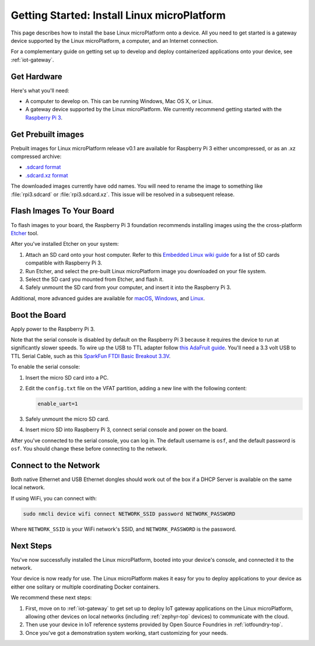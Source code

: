 .. highlight:: sh

.. _linux-getting-started:

Getting Started: Install Linux microPlatform
============================================

This page describes how to install the base Linux microPlatform onto a
device. All you need to get started is a gateway device supported by
the Linux microPlatform, a computer, and an Internet connection.

For a complementary guide on getting set up to develop and deploy
containerized applications onto your device, see :ref:`iot-gateway`.

Get Hardware
------------

Here's what you'll need:

- A computer to develop on. This can be running Windows, Mac OS X, or
  Linux.

- A gateway device supported by the Linux microPlatform. We currently
  recommend getting started with the `Raspberry Pi 3`_.

Get Prebuilt images
-------------------

Prebuilt images for Linux microPlatform release v0.1 are available for
Raspberry Pi 3 either uncompressed, or as an .xz compressed archive:

- `.sdcard format`_
- `.sdcard.xz format`_

The downloaded images currently have odd names. You will need to
rename the image to something like :file:`rpi3.sdcard` or
:file:`rpi3.sdcard.xz`. This issue will be resolved in a subsequent
release.

Flash Images To Your Board
--------------------------

To flash images to your board, the Raspberry Pi 3 foundation
recommends installing images using the the cross-platform `Etcher`_
tool.

After you've installed Etcher on your system:

#. Attach an SD card onto your host computer. Refer to this `Embedded
   Linux wiki guide`_ for a list of SD cards compatible with Raspberry
   Pi 3.
#. Run Etcher, and select the pre-built Linux microPlatform image you
   downloaded on your file system.
#. Select the SD card you mounted from Etcher, and flash it.
#. Safely unmount the SD card from your computer, and insert it into
   the Raspberry Pi 3.

Additional, more advanced guides are available for `macOS`_,
`Windows`_, and `Linux`_.

Boot the Board
--------------

Apply power to the Raspberry Pi 3.

Note that the serial console is disabled by default on the Raspberry
Pi 3 because it requires the device to run at significantly slower
speeds. To wire up the USB to TTL adapter follow `this AdaFruit
guide`_. You'll need a 3.3 volt USB to TTL Serial Cable, such as this
`SparkFun FTDI Basic Breakout 3.3V`_.

To enable the serial console:

#. Insert the micro SD card into a PC.
#. Edit the ``config.txt`` file on the VFAT partition, adding a new
   line with the following content:

   .. code-block:: none

      enable_uart=1
#. Safely unmount the micro SD card.
#. Insert micro SD into Raspberry Pi 3, connect serial console and
   power on the board.

After you've connected to the serial console, you can log in. The
default username is ``osf``, and the default password is ``osf``. You
should change these before connecting to the network.

Connect to the Network
----------------------

Both native Ethernet and USB Ethernet dongles should work out of the box
if a DHCP Server is available on the same local network.

If using WiFi, you can connect with:

.. code-block:: console

   sudo nmcli device wifi connect NETWORK_SSID password NETWORK_PASSWORD

Where ``NETWORK_SSID`` is your WiFi network's SSID, and
``NETWORK_PASSWORD`` is the password.

Next Steps
----------

You've now successfully installed the Linux microPlatform, booted into
your device's console, and connected it to the network.

Your device is now ready for use. The Linux microPlatform makes it
easy for you to deploy applications to your device as either one
solitary or multiple coordinating Docker containers.

We recommend these next steps:

#. First, move on to :ref:`iot-gateway` to get set up to deploy IoT
   gateway applications on the Linux microPlatform, allowing other
   devices on local networks (including :ref:`zephyr-top` devices) to
   communicate with the cloud.

#. Then use your device in IoT reference systems provided by Open
   Source Foundries in :ref:`iotfoundry-top`.

#. Once you've got a demonstration system working, start customizing
   for your needs.

.. _Raspberry Pi 3:
   https://www.raspberrypi.org/products/raspberry-pi-3-model-b/

.. _Etcher:
    https://etcher.io/

.. _Embedded Linux wiki guide:
   https://elinux.org/RPi_SD_cards

.. _macOS:
    https://www.raspberrypi.org/documentation/installation/installing-images/mac.md

.. _Windows:
   https://www.raspberrypi.org/documentation/installation/installing-images/windows.md

.. _Linux:
   https://www.raspberrypi.org/documentation/installation/installing-images/linux.md

.. _this AdaFruit guide:
   https://learn.adafruit.com/adafruits-raspberry-pi-lesson-5-using-a-console-cable/connect-the-lead

.. _SparkFun FTDI Basic Breakout 3.3V:
   https://www.sparkfun.com/products/9873

.. _.sdcard format:
    https://foundries.io/r/lmp/0.1/artifacts/build-raspberrypi3/lmp-gateway-image.rootfs.sdimg

.. _.sdcard.xz format:
   https://foundries.io/r/lmp/0.1/artifacts/build-raspberrypi3/lmp-gateway-image.rootfs.sdimg.xz
